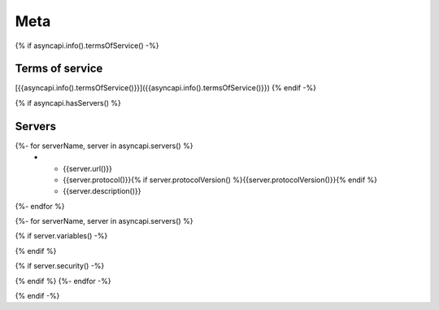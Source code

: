 
Meta
****

{% if asyncapi.info().termsOfService() -%}

.. _terms_of_service:

Terms of service
================
[{{asyncapi.info().termsOfService()}}]({{asyncapi.info().termsOfService()}})
{% endif -%}

{% if asyncapi.hasServers() %}

.. _servers:

Servers
=======

.. list-table:: Servers
   :header-rows: 1

   * - URL
     - Protocol
     - Description
{%- for serverName, server in asyncapi.servers() %}
   * - {{server.url()}}
     - {{server.protocol()}}{% if server.protocolVersion() %}{{server.protocolVersion()}}{% endif %}
     - {{server.description()}}
{%- endfor %}

{%- for serverName, server in asyncapi.servers() %}

{% if server.variables() -%}

.. list-table:: Variables for Server ``{{serverName}}``
   :header-rows: 1

   * - Name
     - Default value
     - Possible values
     - Description
   {% for varName, var in server.variables() -%}
   * - {{varName}}
     - {% if var.hasDefaultValue() %}{{var.defaultValue()}}{% else %}*None*{% endif %}
     - {% if var.hasAllowedValues() %}{%- for value in var.allowedValues() %}{{value}}, {%- endfor -%}{% else %}Any{% endif %}
     - {{ var.description() | safe }}
     {% endfor -%}
{% endif %}

{% if server.security() -%}

.. list-table::  Security Requirements
   :header-rows: 1

   * - Type
     - In
     - Name
     - Scheme
     - Format
     - Description
   {%- for security in server.security() %}
   {% set def = asyncapi.components().securityScheme(security.json() | keys | head ) %}
   * - {{def.type()}}
     - {{def.in()}}
     - {{def.name()}}
     - {{def.scheme()}}
     - {{def.bearerFormat()}}
     - {{def.description() | safe }}
   {%- endfor -%}
{% endif %}
{%- endfor -%}

{% endif -%}
